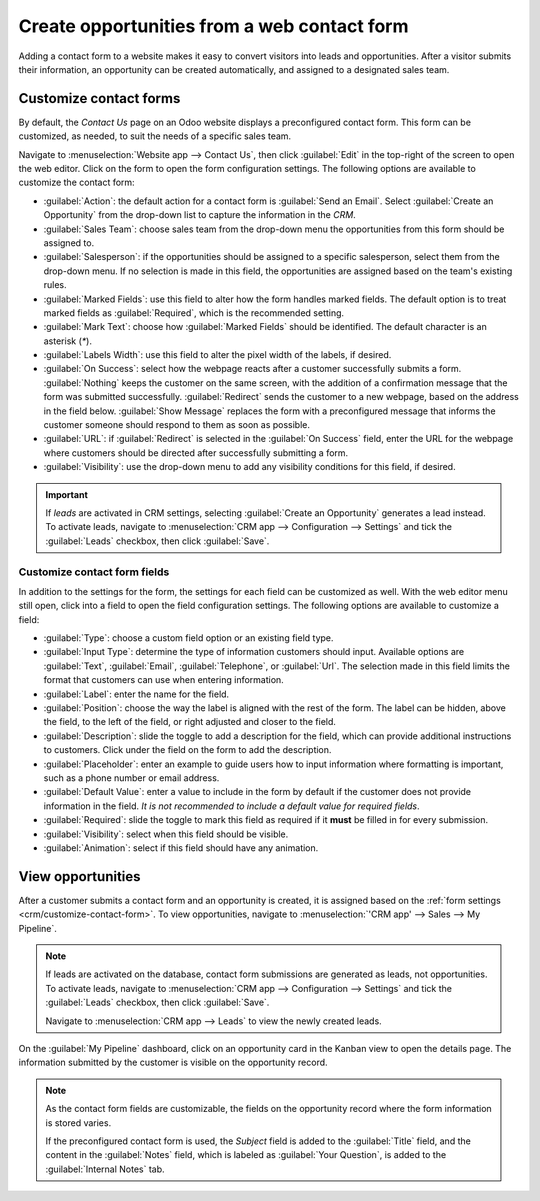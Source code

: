 ============================================
Create opportunities from a web contact form
============================================

Adding a contact form to a website makes it easy to convert visitors into leads and opportunities.
After a visitor submits their information, an opportunity can be created automatically, and assigned
to a designated sales team.

.. _crm/customize-contact-form:

Customize contact forms
=======================

By default, the *Contact Us* page on an Odoo website displays a preconfigured contact form. This
form can be customized, as needed, to suit the needs of a specific sales team.

Navigate to :menuselection:`Website app --> Contact Us`, then click :guilabel:`Edit` in the
top-right of the screen to open the web editor. Click on the form to open the form configuration
settings. The following options are available to customize the contact form:

.. image:: opportunities_form/form-customization.png
   :align: center
   :alt: The form configuration settings on an Odoo website.

- :guilabel:`Action`: the default action for a contact form is :guilabel:`Send an Email`. Select
  :guilabel:`Create an Opportunity` from the drop-down list to capture the information in the *CRM*.
- :guilabel:`Sales Team`: choose sales team from the drop-down menu the opportunities from this form
  should be assigned to.
- :guilabel:`Salesperson`: if the opportunities should be assigned to a specific salesperson, select
  them from the drop-down menu. If no selection is made in this field, the opportunities are
  assigned based on the team's existing rules.
- :guilabel:`Marked Fields`: use this field to alter how the form handles marked fields. The default
  option is to treat marked fields as :guilabel:`Required`, which is the recommended setting.
- :guilabel:`Mark Text`: choose how :guilabel:`Marked Fields` should be identified. The default
  character is an asterisk (`*`).
- :guilabel:`Labels Width`: use this field to alter the pixel width of the labels, if desired.
- :guilabel:`On Success`: select how the webpage reacts after a customer successfully submits a
  form. :guilabel:`Nothing` keeps the customer on the same screen, with the addition of a
  confirmation message that the form was submitted successfully. :guilabel:`Redirect` sends the
  customer to a new webpage, based on the address in the field below. :guilabel:`Show Message`
  replaces the form with a preconfigured message that informs the customer someone should respond to
  them as soon as possible.
- :guilabel:`URL`: if :guilabel:`Redirect` is selected in the :guilabel:`On Success` field, enter
  the URL for the webpage where customers should be directed after successfully submitting a form.
- :guilabel:`Visibility`: use the drop-down menu to add any visibility conditions for this field, if
  desired.

.. image:: opportunities_form/form-submitted-successfully.png
   :align: center
   :alt: The screen displayed after a customer successfully submits a contact form.

.. important::
   If *leads* are activated in CRM settings, selecting :guilabel:`Create an Opportunity` generates a
   lead instead. To activate leads, navigate to :menuselection:`CRM app --> Configuration -->
   Settings` and tick the :guilabel:`Leads` checkbox, then click :guilabel:`Save`.

Customize contact form fields
-----------------------------

In addition to the settings for the form, the settings for each field can be customized as well.
With the web editor menu still open, click into a field to open the field configuration settings.
The following options are available to customize a field:

- :guilabel:`Type`: choose a custom field option or an existing field type.
- :guilabel:`Input Type`: determine the type of information customers should input. Available
  options are :guilabel:`Text`, :guilabel:`Email`, :guilabel:`Telephone`, or :guilabel:`Url`. The
  selection made in this field limits the format that customers can use when entering information.
- :guilabel:`Label`: enter the name for the field.
- :guilabel:`Position`: choose the way the label is aligned with the rest of the form. The label can
  be hidden, above the field, to the left of the field, or right adjusted and closer to the field.
- :guilabel:`Description`: slide the toggle to add a description for the field, which can provide
  additional instructions to customers. Click under the field on the form to add the description.
- :guilabel:`Placeholder`: enter an example to guide users how to input information where
  formatting is important, such as a phone number or email address.
- :guilabel:`Default Value`: enter a value to include in the form by default if the customer does
  not provide information in the field. *It is not recommended to include a default value for
  required fields*.
- :guilabel:`Required`: slide the toggle to mark this field as required if it **must** be filled in
  for every submission.
- :guilabel:`Visibility`: select when this field should be visible.
- :guilabel:`Animation`: select if this field should have any animation.

.. image:: opportunities_form/field-customization.png
   :align: center
   :alt: The field configuration settings on an Odoo website.

View opportunities
==================

After a customer submits a contact form and an opportunity is created, it is assigned based on the
:ref:`form settings <crm/customize-contact-form>`. To view opportunities, navigate to
:menuselection:`'CRM app' --> Sales --> My Pipeline`.

.. note::
   If leads are activated on the database, contact form submissions are generated as leads, not
   opportunities. To activate leads, navigate to :menuselection:`CRM app --> Configuration -->
   Settings` and tick the :guilabel:`Leads` checkbox, then click :guilabel:`Save`.

   Navigate to :menuselection:`CRM app --> Leads` to view the newly created leads.

On the :guilabel:`My Pipeline` dashboard, click on an opportunity card in the Kanban view to open
the details page. The information submitted by the customer is visible on the opportunity record.

.. note::
   As the contact form fields are customizable, the fields on the opportunity record where the form
   information is stored varies.

   If the preconfigured contact form is used, the *Subject* field is added to the :guilabel:`Title`
   field, and the content in the :guilabel:`Notes` field, which is labeled as :guilabel:`Your
   Question`, is added to the :guilabel:`Internal Notes` tab.

.. seealso::
   - :doc:`../pipeline/manage_sales_teams`
   - :doc:`convert`
   - :doc:`../track_leads/lead_scoring`
   - :ref:`Website forms <dynamic_content/form>`
